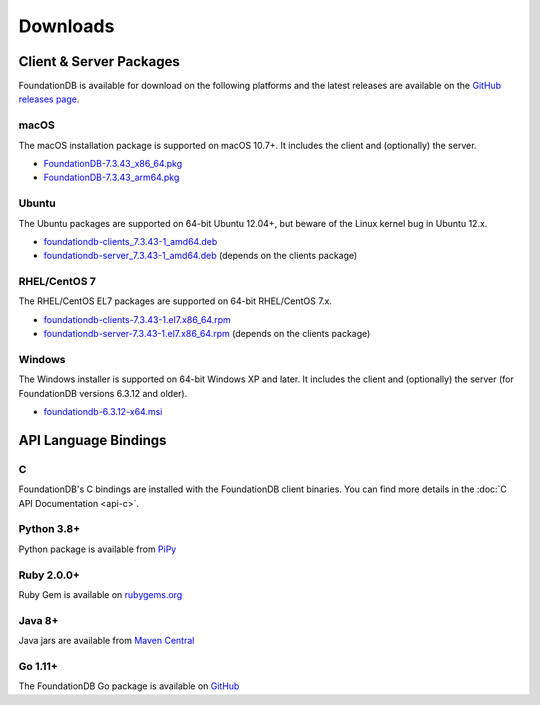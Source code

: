 #########
Downloads
#########

Client & Server Packages
========================

FoundationDB is available for download on the following platforms and the latest releases are available on the `GitHub releases page <https://github.com/apple/foundationdb/releases>`_.

macOS
-----

The macOS installation package is supported on macOS 10.7+. It includes the client and (optionally) the server.

* `FoundationDB-7.3.43_x86_64.pkg <https://github.com/apple/foundationdb/releases/download/7.3.43/FoundationDB-7.3.43_x86_64.pkg>`_
* `FoundationDB-7.3.43_arm64.pkg <https://github.com/apple/foundationdb/releases/download/7.3.43/FoundationDB-7.3.43_arm64.pkg>`_

Ubuntu
------

The Ubuntu packages are supported on 64-bit Ubuntu 12.04+, but beware of the Linux kernel bug in Ubuntu 12.x.

* `foundationdb-clients_7.3.43-1_amd64.deb <https://github.com/apple/foundationdb/releases/download/7.3.43/foundationdb-clients_7.3.43-1_amd64.deb>`_
* `foundationdb-server_7.3.43-1_amd64.deb <https://github.com/apple/foundationdb/releases/download/7.3.43/foundationdb-server_7.3.43-1_amd64.deb>`_ (depends on the clients package)


RHEL/CentOS 7
---------------

The RHEL/CentOS EL7 packages are supported on 64-bit RHEL/CentOS 7.x.

* `foundationdb-clients-7.3.43-1.el7.x86_64.rpm <https://github.com/apple/foundationdb/releases/download/7.3.43/foundationdb-clients-7.3.43-1.el7.x86_64.rpm>`_
* `foundationdb-server-7.3.43-1.el7.x86_64.rpm <https://github.com/apple/foundationdb/releases/download/7.3.43/foundationdb-server-7.3.43-1.el7.x86_64.rpm>`_ (depends on the clients package)

Windows
-------

The Windows installer is supported on 64-bit Windows XP and later. It includes the client and (optionally) the server (for FoundationDB versions 6.3.12 and older).

* `foundationdb-6.3.12-x64.msi <https://github.com/apple/foundationdb/releases/download/6.3.12/foundationdb-6.3.12-x64.msi>`_

API Language Bindings
=====================

C
-

FoundationDB's C bindings are installed with the FoundationDB client binaries. You can find more details in the :doc:`C API Documentation <api-c>`.

Python 3.8+
-----------

Python package is available from `PiPy <https://pypi.org/project/foundationdb/>`_


Ruby 2.0.0+
-----------

Ruby Gem is available on `rubygems.org <https://rubygems.org/gems/fdb>`_

Java 8+
-------

Java jars are available from `Maven Central <https://search.maven.org/artifact/org.foundationdb/fdb-java>`_

Go 1.11+
--------

The FoundationDB Go package is available on `GitHub <https://github.com/apple/foundationdb/tree/master/bindings/go>`_
